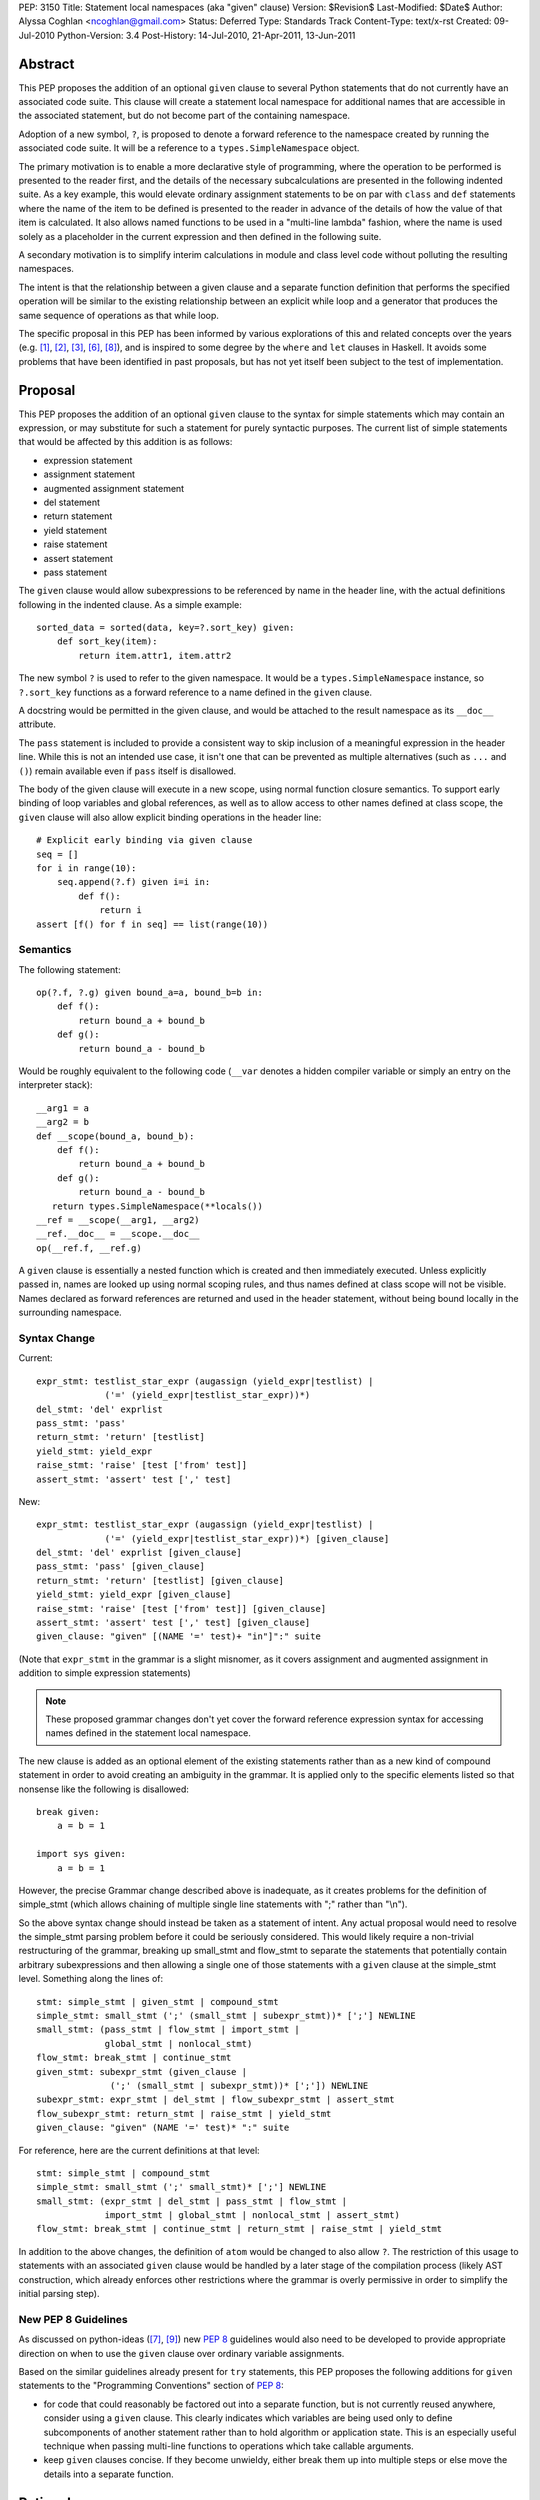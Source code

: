 PEP: 3150
Title: Statement local namespaces (aka "given" clause)
Version: $Revision$
Last-Modified: $Date$
Author: Alyssa Coghlan <ncoghlan@gmail.com>
Status: Deferred
Type: Standards Track
Content-Type: text/x-rst
Created: 09-Jul-2010
Python-Version: 3.4
Post-History: 14-Jul-2010, 21-Apr-2011, 13-Jun-2011


Abstract
========

This PEP proposes the addition of an optional ``given`` clause to several
Python statements that do not currently have an associated code suite. This
clause will create a statement local namespace for additional names that are
accessible in the associated statement, but do not become part of the
containing namespace.

Adoption of a new symbol, ``?``, is proposed to denote a forward reference
to the namespace created by running the associated code suite. It will be
a reference to a ``types.SimpleNamespace`` object.

The primary motivation is to enable a more declarative style of programming,
where the operation to be performed is presented to the reader first, and the
details of the necessary subcalculations are presented in the following
indented suite. As a key example, this would elevate ordinary assignment
statements to be on par with ``class`` and ``def`` statements where the name
of the item to be defined is presented to the reader in advance of the
details of how the value of that item is calculated. It also allows named
functions to be used in a "multi-line lambda" fashion, where the name is used
solely as a placeholder in the current expression and then defined in the
following suite.

A secondary motivation is to simplify interim calculations in module and
class level code without polluting the resulting namespaces.

The intent is that the relationship between a given clause and a separate
function definition that performs the specified operation will be similar to
the existing relationship between an explicit while loop and a generator that
produces the same sequence of operations as that while loop.

The specific proposal in this PEP has been informed by various explorations
of this and related concepts over the years (e.g. [1]_, [2]_, [3]_, [6]_,
[8]_), and is inspired to some degree by the ``where`` and ``let`` clauses in
Haskell. It avoids some problems that have been identified in past proposals,
but has not yet itself been subject to the test of implementation.


Proposal
========

This PEP proposes the addition of an optional ``given`` clause to the
syntax for simple statements which may contain an expression, or may
substitute for such a statement for purely syntactic purposes. The
current list of simple statements that would be affected by this
addition is as follows:

* expression statement
* assignment statement
* augmented assignment statement
* del statement
* return statement
* yield statement
* raise statement
* assert statement
* pass statement

The ``given`` clause would allow subexpressions to be referenced by
name in the header line, with the actual definitions following in
the indented clause. As a simple example::

   sorted_data = sorted(data, key=?.sort_key) given:
       def sort_key(item):
           return item.attr1, item.attr2

The new symbol ``?`` is used to refer to the given namespace. It would be a
``types.SimpleNamespace`` instance, so ``?.sort_key`` functions as
a forward reference to a name defined in the ``given`` clause.

A docstring would be permitted in the given clause, and would be attached
to the result namespace as its ``__doc__`` attribute.

The ``pass`` statement is included to provide a consistent way to skip
inclusion of a meaningful expression in the header line. While this is not
an intended use case, it isn't one that can be prevented as multiple
alternatives (such as ``...`` and ``()``) remain available even if ``pass``
itself is disallowed.

The body of the given clause will execute in a new scope, using normal
function closure semantics. To support early binding of loop variables
and global references, as well as to allow access to other names defined at
class scope, the ``given`` clause will also allow explicit
binding operations in the header line::

   # Explicit early binding via given clause
   seq = []
   for i in range(10):
       seq.append(?.f) given i=i in:
           def f():
               return i
   assert [f() for f in seq] == list(range(10))


Semantics
---------

The following statement::

   op(?.f, ?.g) given bound_a=a, bound_b=b in:
       def f():
           return bound_a + bound_b
       def g():
           return bound_a - bound_b

Would be roughly equivalent to the following code (``__var`` denotes a
hidden compiler variable or simply an entry on the interpreter stack)::

   __arg1 = a
   __arg2 = b
   def __scope(bound_a, bound_b):
       def f():
           return bound_a + bound_b
       def g():
           return bound_a - bound_b
      return types.SimpleNamespace(**locals())
   __ref = __scope(__arg1, __arg2)
   __ref.__doc__ = __scope.__doc__
   op(__ref.f, __ref.g)

A ``given`` clause is essentially a nested function which is created and
then immediately executed. Unless explicitly passed in, names are looked
up using normal scoping rules, and thus names defined at class scope will
not be visible. Names declared as forward references are returned and
used in the header statement, without being bound locally in the
surrounding namespace.


Syntax Change
-------------

Current::

   expr_stmt: testlist_star_expr (augassign (yield_expr|testlist) |
                ('=' (yield_expr|testlist_star_expr))*)
   del_stmt: 'del' exprlist
   pass_stmt: 'pass'
   return_stmt: 'return' [testlist]
   yield_stmt: yield_expr
   raise_stmt: 'raise' [test ['from' test]]
   assert_stmt: 'assert' test [',' test]


New::

   expr_stmt: testlist_star_expr (augassign (yield_expr|testlist) |
                ('=' (yield_expr|testlist_star_expr))*) [given_clause]
   del_stmt: 'del' exprlist [given_clause]
   pass_stmt: 'pass' [given_clause]
   return_stmt: 'return' [testlist] [given_clause]
   yield_stmt: yield_expr [given_clause]
   raise_stmt: 'raise' [test ['from' test]] [given_clause]
   assert_stmt: 'assert' test [',' test] [given_clause]
   given_clause: "given" [(NAME '=' test)+ "in"]":" suite

(Note that ``expr_stmt`` in the grammar is a slight misnomer, as it covers
assignment and augmented assignment in addition to simple expression
statements)

.. note::
   These proposed grammar changes don't yet cover the forward reference
   expression syntax for accessing names defined in the statement local
   namespace.


The new clause is added as an optional element of the existing statements
rather than as a new kind of compound statement in order to avoid creating
an ambiguity in the grammar. It is applied only to the specific elements
listed so that nonsense like the following is disallowed::

   break given:
       a = b = 1

   import sys given:
       a = b = 1

However, the precise Grammar change described above is inadequate, as it
creates problems for the definition of simple_stmt (which allows chaining of
multiple single line statements with ";" rather than "\\n").

So the above syntax change should instead be taken as a statement of intent.
Any actual proposal would need to resolve the simple_stmt parsing problem
before it could be seriously considered. This would likely require a
non-trivial restructuring of the grammar, breaking up small_stmt and
flow_stmt to separate the statements that potentially contain arbitrary
subexpressions and then allowing a single one of those statements with
a ``given`` clause at the simple_stmt level. Something along the lines of::

   stmt: simple_stmt | given_stmt | compound_stmt
   simple_stmt: small_stmt (';' (small_stmt | subexpr_stmt))* [';'] NEWLINE
   small_stmt: (pass_stmt | flow_stmt | import_stmt |
                global_stmt | nonlocal_stmt)
   flow_stmt: break_stmt | continue_stmt
   given_stmt: subexpr_stmt (given_clause |
                 (';' (small_stmt | subexpr_stmt))* [';']) NEWLINE
   subexpr_stmt: expr_stmt | del_stmt | flow_subexpr_stmt | assert_stmt
   flow_subexpr_stmt: return_stmt | raise_stmt | yield_stmt
   given_clause: "given" (NAME '=' test)* ":" suite

For reference, here are the current definitions at that level::

   stmt: simple_stmt | compound_stmt
   simple_stmt: small_stmt (';' small_stmt)* [';'] NEWLINE
   small_stmt: (expr_stmt | del_stmt | pass_stmt | flow_stmt |
                import_stmt | global_stmt | nonlocal_stmt | assert_stmt)
   flow_stmt: break_stmt | continue_stmt | return_stmt | raise_stmt | yield_stmt

In addition to the above changes, the definition of ``atom`` would be changed
to also allow ``?``. The restriction of this usage to statements with
an associated ``given`` clause would be handled by a later stage of the
compilation process (likely AST construction, which already enforces
other restrictions where the grammar is overly permissive in order to
simplify the initial parsing step).


New PEP 8 Guidelines
--------------------

As discussed on python-ideas ([7]_, [9]_) new :pep:`8` guidelines would also
need to be developed to provide appropriate direction on when to use the
``given`` clause over ordinary variable assignments.

Based on the similar guidelines already present for ``try`` statements, this
PEP proposes the following additions for ``given`` statements to the
"Programming Conventions" section of :pep:`8`:

- for code that could reasonably be factored out into a separate function,
  but is not currently reused anywhere, consider using a ``given`` clause.
  This clearly indicates which variables are being used only to define
  subcomponents of another statement rather than to hold algorithm or
  application state. This is an especially useful technique when
  passing multi-line functions to operations which take callable
  arguments.

- keep ``given`` clauses concise. If they become unwieldy, either break
  them up into multiple steps or else move the details into a separate
  function.


Rationale
=========

Function and class statements in Python have a unique property
relative to ordinary assignment statements: to some degree, they are
*declarative*. They present the reader of the code with some critical
information about a name that is about to be defined, before
proceeding on with the details of the actual definition in the
function or class body.

The *name* of the object being declared is the first thing stated
after the keyword. Other important information is also given the
honour of preceding the implementation details:

- decorators (which can greatly affect the behaviour of the created
  object, and were placed ahead of even the keyword and name as a matter
  of practicality more so than aesthetics)
- the docstring (on the first line immediately following the header line)
- parameters, default values and annotations for function definitions
- parent classes, metaclass and optionally other details (depending on
  the metaclass) for class definitions

This PEP proposes to make a similar declarative style available for
arbitrary assignment operations, by permitting the inclusion of a
"given" suite following any simple assignment statement::

    TARGET = [TARGET2 = ... TARGETN =] EXPR given:
        SUITE

By convention, code in the body of the suite should be oriented solely
towards correctly defining the assignment operation carried out in the
header line. The header line operation should also be adequately
descriptive (e.g. through appropriate choices of variable names) to
give a reader a reasonable idea of the purpose of the operation
without reading the body of the suite.

However, while they are the initial motivating use case, limiting this
feature solely to simple assignments would be overly restrictive. Once the
feature is defined at all, it would be quite arbitrary to prevent its use
for augmented assignments, return statements, yield expressions,
comprehensions and arbitrary expressions that may modify the
application state.

The ``given`` clause may also function as a more readable
alternative to some uses of lambda expressions and similar
constructs when passing one-off functions to operations
like ``sorted()`` or in callback based event-driven programming.

In module and class level code, the ``given`` clause will serve as a
clear and reliable replacement for usage of the ``del`` statement to keep
interim working variables from polluting the resulting namespace.

One potentially useful way to think of the proposed clause is as a middle
ground between conventional in-line code and separation of an
operation out into a dedicated function, just as an inline while loop may
eventually be factored out into a dedicated generator.


Design Discussion
=================

Keyword Choice
--------------

This proposal initially used ``where`` based on the name of a similar
construct in Haskell. However, it has been pointed out that there
are existing Python libraries (such as Numpy [4]_) that already use
``where`` in the SQL query condition sense, making that keyword choice
potentially confusing.

While ``given`` may also be used as a variable name (and hence would be
deprecated using the usual ``__future__`` dance for introducing
new keywords), it is associated much more strongly with the desired
"here are some extra variables this expression may use" semantics
for the new clause.

Reusing the ``with`` keyword has also been proposed. This has the
advantage of avoiding the addition of a new keyword, but also has
a high potential for confusion as the ``with`` clause and ``with``
statement would look similar but do completely different things.
That way lies C++ and Perl :)


Relation to PEP 403
-------------------

:pep:`403` (General Purpose Decorator Clause) attempts to achieve the main
goals of this PEP using a less radical language change inspired by the
existing decorator syntax.

Despite having the same author, the two PEPs are in direct competition with
each other. :pep:`403` represents a minimalist approach that attempts to achieve
useful functionality with a minimum of change from the status quo. This PEP
instead aims for a more flexible standalone statement design, which requires
a larger degree of change to the language.

Note that where :pep:`403` is better suited to explaining the behaviour of
generator expressions correctly, this PEP is better able to explain the
behaviour of decorator clauses in general. Both PEPs support adequate
explanations for the semantics of container comprehensions.


Explaining Container Comprehensions and Generator Expressions
-------------------------------------------------------------

One interesting feature of the proposed construct is that it can be used as
a primitive to explain the scoping and execution order semantics of
container comprehensions::

    seq2 = [x for x in y if q(x) for y in seq if p(y)]

    # would be equivalent to

    seq2 = ?.result given seq=seq:
        result = []
        for y in seq:
            if p(y):
                for x in y:
                    if q(x):
                        result.append(x)

The important point in this expansion is that it explains why comprehensions
appear to misbehave at class scope: only the outermost iterator is evaluated
at class scope, while all predicates, nested iterators and value expressions
are evaluated inside a nested scope.

Not that, unlike :pep:`403`, the current version of this PEP *cannot*
provide a precisely equivalent expansion for a generator expression. The
closest it can get is to define an additional level of scoping::

    seq2 = ?.g(seq) given:
        def g(seq):
            for y in seq:
                if p(y):
                    for x in y:
                        if q(x):
                            yield x

This limitation could be remedied by permitting the given clause to be
a generator function, in which case ? would refer to a generator-iterator
object rather than a simple namespace::

    seq2 = ? given seq=seq in:
        for y in seq:
            if p(y):
                for x in y:
                    if q(x):
                        yield x

However, this would make the meaning of "?" quite ambiguous, even more so
than is already the case for the meaning of ``def`` statements (which will
usually have a docstring indicating whether or not a function definition is
actually a generator)

Explaining Decorator Clause Evaluation and Application
------------------------------------------------------

The standard explanation of decorator clause evaluation and application
has to deal with the idea of hidden compiler variables in order to show
steps in their order of execution. The given statement allows a decorated
function definition like::

   @classmethod
   def classname(cls):
       return cls.__name__

To instead be explained as roughly equivalent to::

   classname = .d1(classname) given:
       d1 = classmethod
       def classname(cls):
           return cls.__name__

Anticipated Objections
----------------------


Two Ways To Do It
~~~~~~~~~~~~~~~~~

A lot of code may now be written with values defined either before the
expression where they are used or afterwards in a ``given`` clause, creating
two ways to do it, perhaps without an obvious way of choosing between them.

On reflection, I feel this is a misapplication of the "one obvious way"
aphorism. Python already offers *lots* of ways to write code. We can use
a for loop or a while loop, a functional style or an imperative style or an
object oriented style. The language, in general, is designed to let people
write code that matches the way they think. Since different people think
differently, the way they write their code will change accordingly.

Such stylistic questions in a code base are rightly left to the development
group responsible for that code. When does an expression get so complicated
that the subexpressions should be taken out and assigned to variables, even
though those variables are only going to be used once? When should an inline
while loop be replaced with a generator that implements the same logic?
Opinions differ, and that's OK.

However, explicit :pep:`8` guidance will be needed for CPython and the standard
library, and that is discussed in the proposal above.


Out of Order Execution
~~~~~~~~~~~~~~~~~~~~~~

The ``given`` clause makes execution jump around a little strangely, as the
body of the ``given`` clause is executed before the simple statement in the
clause header. The closest any other part of Python comes to this is the out
of order evaluation in list comprehensions, generator expressions and
conditional expressions and the delayed application of decorator functions to
the function they decorate (the decorator expressions themselves are executed
in the order they are written).

While this is true, the syntax is intended for cases where people are
themselves *thinking* about a problem out of sequence (at least as far as
the language is concerned). As an example of this, consider the following
thought in the mind of a Python user:

   I want to sort the items in this sequence according to the values of
   attr1 and attr2 on each item.

If they're comfortable with Python's ``lambda`` expressions, then they might
choose to write it like this::

   sorted_list = sorted(original, key=(lambda v: v.attr1, v.attr2))

That gets the job done, but it hardly reaches the standard of ``executable
pseudocode`` that fits Python's reputation.

If they don't like ``lambda`` specifically, the ``operator`` module offers an
alternative that still allows the key function to be defined inline::

   sorted_list = sorted(original,
                        key=operator.attrgetter(v. 'attr1', 'attr2'))

Again, it gets the job done, but even the most generous of readers would
not consider that to be "executable pseudocode".

If they think both of the above options are ugly and confusing, or they need
logic in their key function that can't be expressed as an expression (such
as catching an exception), then Python currently forces them to reverse the
order of their original thought and define the sorting criteria first::

   def sort_key(item):
       return item.attr1, item.attr2

   sorted_list = sorted(original, key=sort_key)

"Just define a function" has been the rote response to requests for multi-line
lambda support for years. As with the above options, it gets the job done,
but it really does represent a break between what the user is thinking and
what the language allows them to express.

I believe the proposal in this PEP would finally let Python get close to the
"executable pseudocode" bar for the kind of thought expressed above::

   sorted_list = sorted(original, key=?.key) given:
       def key(item):
           return item.attr1, item.attr2

Everything is in the same order as it was in the user's original thought, and
they don't even need to come up with a name for the sorting criteria: it is
possible to reuse the keyword argument name directly.

A possible enhancement to those proposal would be to provide a convenient
shorthand syntax to say "use the given clause contents as keyword
arguments". Even without dedicated syntax, that can be written simply as
``**vars(?)``.


Harmful to Introspection
~~~~~~~~~~~~~~~~~~~~~~~~

Poking around in module and class internals is an invaluable tool for
white-box testing and interactive debugging. The ``given`` clause will be
quite effective at preventing access to temporary state used during
calculations (although no more so than current usage of ``del`` statements
in that regard).

While this is a valid concern, design for testability is an issue that
cuts across many aspects of programming. If a component needs to be tested
independently, then a ``given`` statement should be refactored in to separate
statements so that information is exposed to the test suite. This isn't
significantly different from refactoring an operation hidden inside a
function or generator out into its own function purely to allow it to be
tested in isolation.


Lack of Real World Impact Assessment
~~~~~~~~~~~~~~~~~~~~~~~~~~~~~~~~~~~~

The examples in the current PEP are almost all relatively small "toy"
examples. The proposal in this PEP needs to be subjected to the test of
application to a large code base (such as the standard library or a large
Twisted application) in a search for examples where the readability of real
world code is genuinely enhanced.

This is more of a deficiency in the PEP rather than the idea, though. If
it wasn't a real world problem, we wouldn't get so many complaints about
the lack of multi-line lambda support and Ruby's block construct
probably wouldn't be quite so popular.


Open Questions
==============

Syntax for Forward References
-----------------------------

The ``?`` symbol is proposed for forward references to the given namespace
as it is short, currently unused and suggests "there's something missing
here that will be filled in later".

The proposal in the PEP doesn't neatly parallel any existing Python feature,
so reusing an already used symbol has been deliberately avoided.


Handling of ``nonlocal`` and ``global``
---------------------------------------

``nonlocal`` and ``global`` are explicitly disallowed in the ``given`` clause
suite and will be syntax errors if they occur. They will work normally if
they appear within a ``def`` statement within that suite.

Alternatively, they could be defined as operating as if the anonymous
functions were defined as in the expansion above.


Handling of ``break`` and ``continue``
--------------------------------------

``break`` and ``continue`` will operate as if the anonymous functions were
defined as in the expansion above. They will be syntax errors if they occur
in the ``given`` clause suite but will work normally if they appear within
a ``for`` or ``while`` loop as part of that suite.


Handling of ``return`` and ``yield``
------------------------------------

``return`` and ``yield`` are explicitly disallowed in the ``given`` clause
suite and will be syntax errors if they occur. They will work normally if
they appear within a ``def`` statement within that suite.


Examples
========

Defining callbacks for event driven programming::

  # Current Python (definition before use)
  def cb(sock):
      # Do something with socket
  def eb(exc):
      logging.exception(
          "Failed connecting to %s:%s", host, port)
  loop.create_connection((host, port), cb, eb) given:

  # Becomes:
  loop.create_connection((host, port), ?.cb, ?.eb) given:
      def cb(sock):
          # Do something with socket
      def eb(exc):
          logging.exception(
              "Failed connecting to %s:%s", host, port)


Defining "one-off" classes which typically only have a single instance::

  # Current Python (instantiation after definition)
  class public_name():
    ... # However many lines
  public_name = public_name(*params)

  # Current Python (custom decorator)
  def singleton(*args, **kwds):
      def decorator(cls):
          return cls(*args, **kwds)
      return decorator

  @singleton(*params)
  class public_name():
    ... # However many lines

  # Becomes:
  public_name = ?.MeaningfulClassName(*params) given:
    class MeaningfulClassName():
      ... # Should trawl the stdlib for an example of doing this

Calculating attributes without polluting the local namespace (from os.py)::

  # Current Python (manual namespace cleanup)
  def _createenviron():
    ... # 27 line function

  environ = _createenviron()
  del _createenviron

  # Becomes:
  environ = ?._createenviron() given:
      def _createenviron():
        ... # 27 line function

Replacing default argument hack (from functools.lru_cache)::

  # Current Python (default argument hack)
  def decorating_function(user_function,
                 tuple=tuple, sorted=sorted, len=len, KeyError=KeyError):
    ... # 60 line function
  return decorating_function

  # Becomes:
  return ?.decorating_function given:
    # Cell variables rather than locals, but should give similar speedup
    tuple, sorted, len, KeyError = tuple, sorted, len, KeyError
    def decorating_function(user_function):
      ... # 60 line function

  # This example also nicely makes it clear that there is nothing in the
  # function after the nested function definition. Due to additional
  # nested functions, that isn't entirely clear in the current code.


Possible Additions
==================

* The current proposal allows the addition of a ``given`` clause only
  for simple statements. Extending the idea to allow the use of
  compound statements would be quite possible (by appending the given
  clause as an independent suite at the end), but doing so raises
  serious readability concerns (as values defined in the ``given``
  clause may be used well before they are defined, exactly the kind
  of readability trap that other features like decorators and ``with``
  statements are designed to eliminate)

* The "explicit early binding" variant may be applicable to the discussions
  on python-ideas on how to eliminate the default argument hack. A ``given``
  clause in the header line for functions (after the return type annotation)
  may be the answer to that question.


Rejected Alternatives
=====================

* An earlier version of this PEP allowed implicit forward references to the
  names in the trailing suite, and also used implicit early binding
  semantics. Both of these ideas substantially complicated the proposal
  without providing a sufficient increase in expressive power. The current
  proposing with explicit forward references and early binding brings the
  new construct into line with existing scoping semantics, greatly
  improving the chances the idea can actually be implemented.

* In addition to the proposals made here, there have also been suggestions
  of two suite "in-order" variants which provide the limited scoping of
  names without supporting out-of-order execution. I believe these
  suggestions largely miss the point of what people are complaining about
  when they ask for multi-line lambda support - it isn't that coming up
  with a name for the subexpression is especially difficult, it's that
  naming the function before the statement that uses it means the code
  no longer matches the way the developer thinks about the problem at hand.

* I've made some unpublished attempts to allow direct references to the
  closure implicitly created by the ``given`` clause, while still retaining
  the general structure of the syntax as defined in this PEP (For example,
  allowing a subexpression like ``?given`` or ``:given`` to be used in
  expressions to indicate a direct reference to the implied closure, thus
  preventing it from being called automatically to create the local namespace).
  All such attempts have appeared unattractive and confusing compared to
  the simpler decorator-inspired proposal in :pep:`403`.

Reference Implementation
========================

None as yet. If you want a crash course in Python namespace
semantics and code compilation, feel free to try ;)


TO-DO
=====

* Mention :pep:`359` and possible uses for locals() in the ``given`` clause

* Figure out if this can be used internally to make the implementation of
  zero-argument super() calls less awful

References
==========

.. [1] `Explicitation lines in Python
   <https://mail.python.org/pipermail/python-ideas/2010-June/007476.html>`__

.. [2] `'where' statement in Python
   <https://mail.python.org/pipermail/python-ideas/2010-July/007584.html>`__

.. [3] `Where-statement (Proposal for function expressions)
   <https://mail.python.org/pipermail/python-ideas/2009-July/005132.html>`__

.. [4] `Name conflict with NumPy for 'where' keyword choice
   <https://mail.python.org/pipermail/python-ideas/2010-July/007596.html>`__

.. [6] `Assignments in list/generator expressions
   <https://mail.python.org/pipermail/python-ideas/2011-April/009863.html>`__

.. [7] `Possible PEP 3150 style guidelines (#1)
   <https://mail.python.org/pipermail/python-ideas/2011-April/009869.html>`__

.. [8] `Discussion of PEP 403 (statement local function definition)
   <https://mail.python.org/pipermail/python-ideas/2011-October/012276.html>`__

.. [9] `Possible PEP 3150 style guidelines (#2)
   <https://mail.python.org/pipermail/python-ideas/2011-October/012341.html>`__

* `The "Status quo wins a stalemate" design principle
  <https://www.curiousefficiency.org/posts/2011/02/status-quo-wins-stalemate.html>`__

* `Multi-line lambdas (again!)
  <https://mail.python.org/pipermail/python-ideas/2013-August/022526.html>`__

Copyright
=========

This document has been placed in the public domain.
